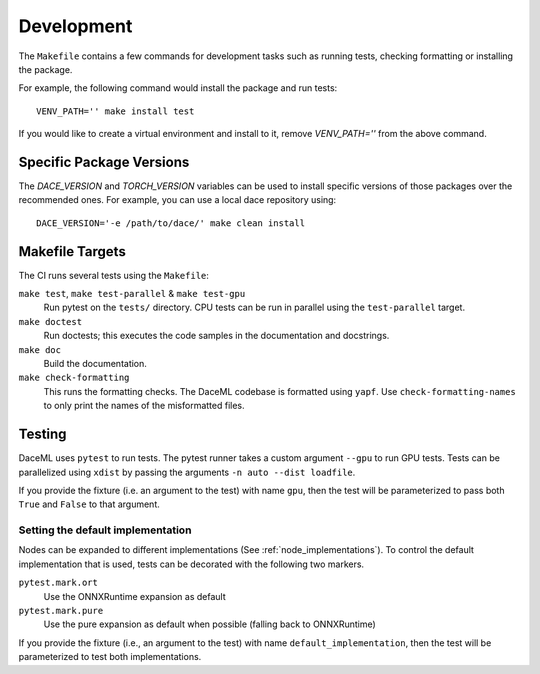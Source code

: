 .. _dev:

Development
===========
The ``Makefile`` contains a few commands for development tasks such as running tests, checking formatting or installing the package.

For example, the following command would install the package and run tests::

        VENV_PATH='' make install test

If you would like to create a virtual environment and install to it, remove `VENV_PATH=''` from the above command.

Specific Package Versions
-------------------------
The `DACE_VERSION` and `TORCH_VERSION` variables can be used to install specific versions of those packages over the
recommended ones. For example, you can use a local dace repository using::

        DACE_VERSION='-e /path/to/dace/' make clean install

Makefile Targets
----------------
The CI runs several tests using the ``Makefile``:

``make test``, ``make test-parallel`` & ``make test-gpu``
    Run pytest on the ``tests/`` directory. CPU tests can be run in parallel using the ``test-parallel`` target.

``make doctest``
    Run doctests; this executes the code samples in the documentation and docstrings.

``make doc``
    Build the documentation.

``make check-formatting``
    This runs the formatting checks. The DaceML codebase is formatted using ``yapf``. Use ``check-formatting-names`` to
    only print the names of the misformatted files.

Testing
-------
DaceML uses ``pytest`` to run tests. The pytest runner takes a custom argument ``--gpu`` to run GPU tests.
Tests can be parallelized using ``xdist`` by passing the arguments ``-n auto --dist loadfile``.

If you provide the fixture (i.e. an argument to the test) with name ``gpu``, then the test will be parameterized to pass
both ``True`` and ``False`` to that argument.

Setting the default implementation
~~~~~~~~~~~~~~~~~~~~~~~~~~~~~~~~~~
Nodes can be expanded to different implementations (See :ref:`node_implementations`). To control the default
implementation that is used, tests can be decorated with the following two markers.

``pytest.mark.ort``
    Use the ONNXRuntime expansion as default

``pytest.mark.pure``
    Use the pure expansion as default when possible (falling back to ONNXRuntime)

If you provide the fixture (i.e., an argument to the test) with name ``default_implementation``, then the test will be
parameterized to test both implementations.
